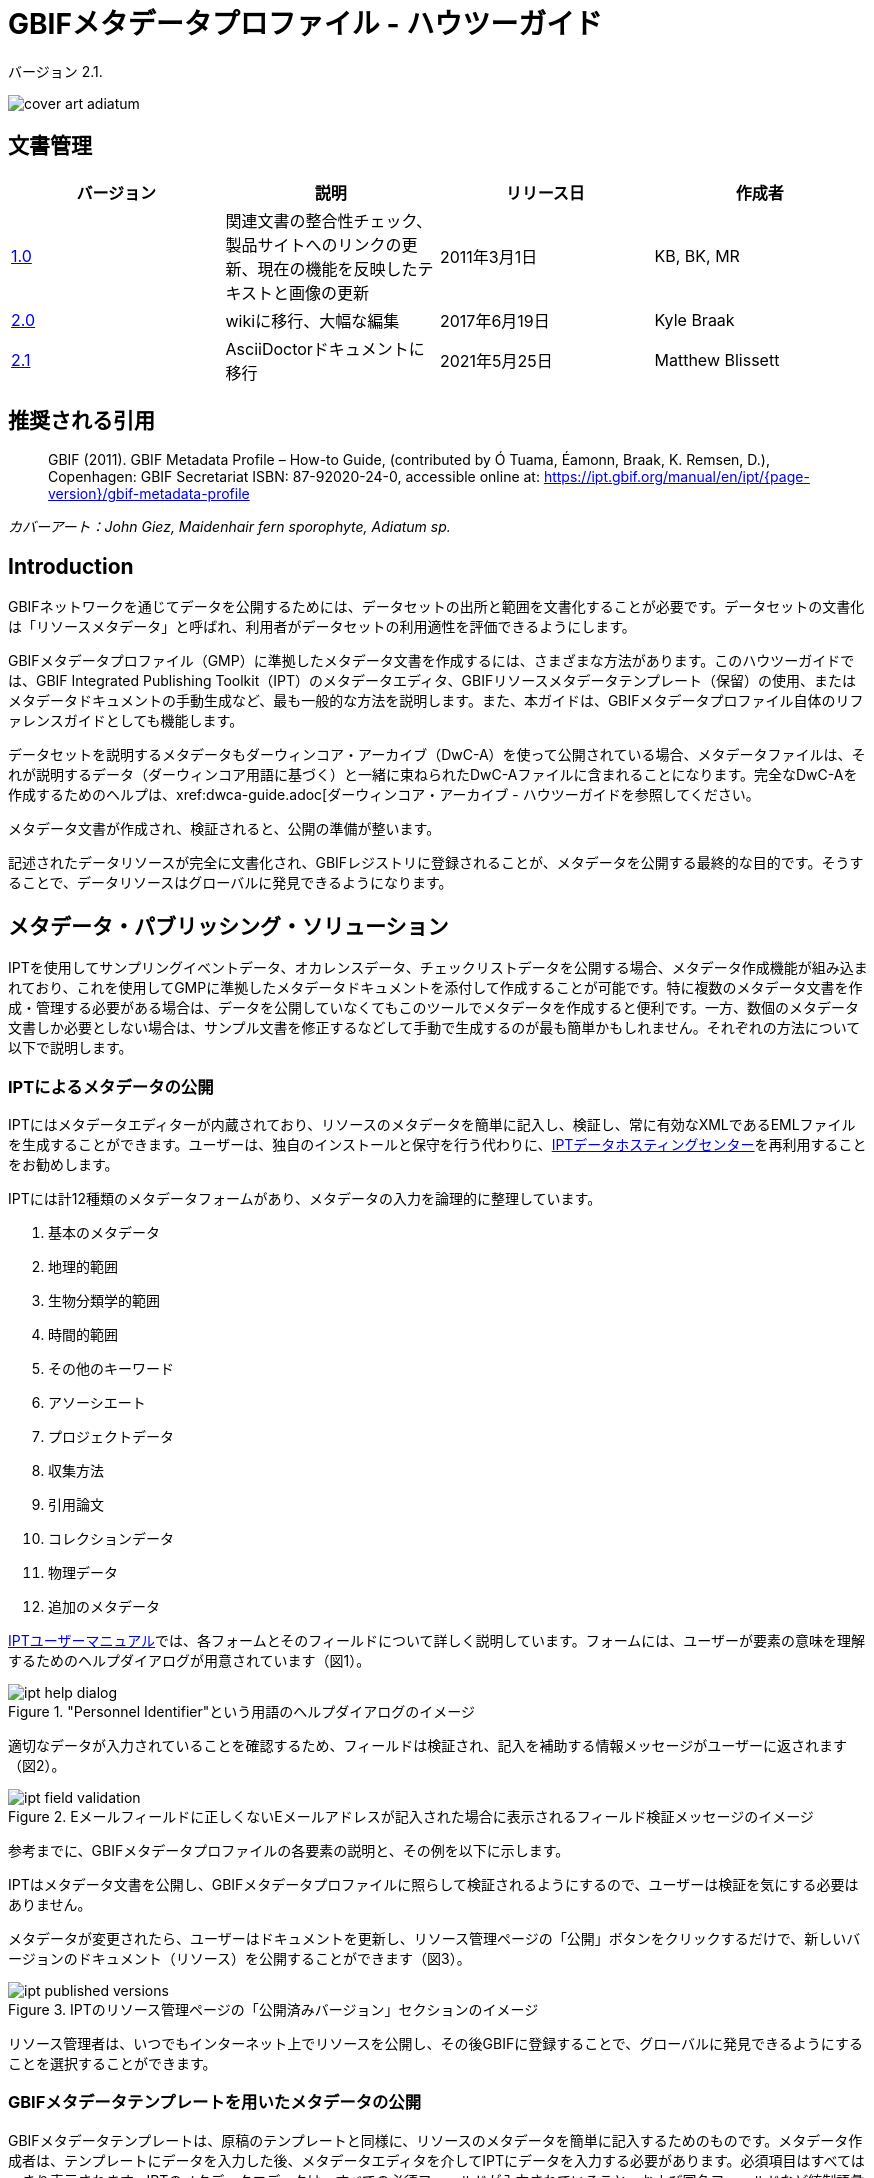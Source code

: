 = GBIFメタデータプロファイル - ハウツーガイド

バージョン 2.1.

image::figures/cover_art_adiatum.png[]

== 文書管理

|===
| バージョン | 説明                  | リリース日 | 作成者

| http://links.gbif.org/gbif_metadata_profile_how-to_en_v1[1.0]     | 関連文書の整合性チェック、製品サイトへのリンクの更新、現在の機能を反映したテキストと画像の更新 | 2011年3月1日     | KB, BK, MR
| https://github.com/gbif/ipt/wiki/GMPHowToGuide[2.0]     | wikiに移行、大幅な編集  | 2017年6月19日      | Kyle Braak
| xref:gbif-metadata-profile.adoc[2.1]     | AsciiDoctorドキュメントに移行 | 2021年5月25日      | Matthew Blissett
|===

== 推奨される引用

> GBIF (2011). GBIF Metadata Profile – How-to Guide, (contributed by Ó Tuama, Éamonn, Braak, K. Remsen, D.), Copenhagen: GBIF Secretariat ISBN: 87-92020-24-0, accessible online at: https://ipt.gbif.org/manual/en/ipt/{page-version}/gbif-metadata-profile

_カバーアート：John Giez, Maidenhair fern sporophyte, Adiatum sp._

== Introduction

GBIFネットワークを通じてデータを公開するためには、データセットの出所と範囲を文書化することが必要です。データセットの文書化は「リソースメタデータ」と呼ばれ、利用者がデータセットの利用適性を評価できるようにします。

GBIFメタデータプロファイル（GMP）に準拠したメタデータ文書を作成するには、さまざまな方法があります。このハウツーガイドでは、GBIF Integrated Publishing Toolkit（IPT）のメタデータエディタ、GBIFリソースメタデータテンプレート（保留）の使用、またはメタデータドキュメントの手動生成など、最も一般的な方法を説明します。また、本ガイドは、GBIFメタデータプロファイル自体のリファレンスガイドとしても機能します。

データセットを説明するメタデータもダーウィンコア・アーカイブ（DwC-A）を使って公開されている場合、メタデータファイルは、それが説明するデータ（ダーウィンコア用語に基づく）と一緒に束ねられたDwC-Aファイルに含まれることになります。完全なDwC-Aを作成するためのヘルプは、xref:dwca-guide.adoc[ダーウィンコア・アーカイブ - ハウツーガイドを参照してください。

メタデータ文書が作成され、検証されると、公開の準備が整います。

記述されたデータリソースが完全に文書化され、GBIFレジストリに登録されることが、メタデータを公開する最終的な目的です。そうすることで、データリソースはグローバルに発見できるようになります。

== メタデータ・パブリッシング・ソリューション

IPTを使用してサンプリングイベントデータ、オカレンスデータ、チェックリストデータを公開する場合、メタデータ作成機能が組み込まれており、これを使用してGMPに準拠したメタデータドキュメントを添付して作成することが可能です。特に複数のメタデータ文書を作成・管理する必要がある場合は、データを公開していなくてもこのツールでメタデータを作成すると便利です。一方、数個のメタデータ文書しか必要としない場合は、サンプル文書を修正するなどして手動で生成するのが最も簡単かもしれません。それぞれの方法について以下で説明します。

=== IPTによるメタデータの公開

IPTにはメタデータエディターが内蔵されており、リソースのメタデータを簡単に記入し、検証し、常に有効なXMLであるEMLファイルを生成することができます。ユーザーは、独自のインストールと保守を行う代わりに、xref:data-hosting-centres.adoc[IPTデータホスティングセンター]を再利用することをお勧めします。

IPTには計12種類のメタデータフォームがあり、メタデータの入力を論理的に整理しています。

1.  基本のメタデータ
2.  地理的範囲
3.  生物分類学的範囲
4.  時間的範囲
5.  その他のキーワード
6.  アソーシエート
7.  プロジェクトデータ
8.  収集方法
9.  引用論文
10. コレクションデータ
11. 物理データ
12. 追加のメタデータ

xref:manage-resources.adoc#metadata[IPTユーザーマニュアル]では、各フォームとそのフィールドについて詳しく説明しています。フォームには、ユーザーが要素の意味を理解するためのヘルプダイアログが用意されています（図1）。

."Personnel Identifier"という用語のヘルプダイアログのイメージ
image::figures/ipt_help_dialog.png[]

適切なデータが入力されていることを確認するため、フィールドは検証され、記入を補助する情報メッセージがユーザーに返されます（図2）。

.Eメールフィールドに正しくないEメールアドレスが記入された場合に表示されるフィールド検証メッセージのイメージ
image::figures/ipt_field_validation.png[]

参考までに、GBIFメタデータプロファイルの各要素の説明と、その例を以下に示します。

IPTはメタデータ文書を公開し、GBIFメタデータプロファイルに照らして検証されるようにするので、ユーザーは検証を気にする必要はありません。

メタデータが変更されたら、ユーザーはドキュメントを更新し、リソース管理ページの「公開」ボタンをクリックするだけで、新しいバージョンのドキュメント（リソース）を公開することができます（図3）。

.IPTのリソース管理ページの「公開済みバージョン」セクションのイメージ
image::figures/ipt_published_versions.png[]

リソース管理者は、いつでもインターネット上でリソースを公開し、その後GBIFに登録することで、グローバルに発見できるようにすることを選択することができます。

=== GBIFメタデータテンプレートを用いたメタデータの公開

GBIFメタデータテンプレートは、原稿のテンプレートと同様に、リソースのメタデータを簡単に記入するためのものです。メタデータ作成者は、テンプレートにデータを入力した後、メタデータエディタを介してIPTにデータを入力する必要があります。必須項目はすべてはっきり表示されます。IPTのメタデータエディタは、すべての必須フィールドが入力されていること、および国名フィールドなど統制語彙を使用するフィールドが正しく入力されていることを確認します。また、IPTは生成されたメタデータドキュメントが有効なXMLであることを確認し、GBIFメタデータプロファイルに照らして検証を行います。最終的には、この2段階のプロセス（1. メタデータテンプレート → 2. IPTメタデータエディタ）を用いて、有効なリソースメタデータ・ドキュメントを生成することができます。

フィールドの意味について疑問がある場合は、このガイドを参照して、対応する要素の説明とその例を調べてみてください。

=== メタデータを手動で公開する

GBIFメタデータプロファイルの最新バージョン（*1.1*）に準拠した独自のEML XMLファイルを作成したい非IPTユーザー向けの簡単な手順です。以下のリストを参照し、正しく完成させてください。

==== 手順

1. `<eml:eml>`ルート要素には、GBIFメタデータプロファイル バージョン1.1向けのスキーマロケーションを使用します。<eml:eml ... xsi:schemaLocation="eml://ecoinformatics.org/eml-2.1.1 \http://rs.gbif.org/schema/eml-gbif-profile/1.1/eml.xsd" ...>
2.  `<eml:eml>`ルート要素内に`packageId`属性を設定します。`packageId`は、そのドキュメントで固定されているグローバルにユニークなIDである必要があります。文書が変更されるたびに、新しい`packageId`が割り当てられなければなりません。例えば、最初のバージョンのドキュメントには`packageId='619a4b95-1a82-4006-be6a-7dbe3c9b33c5/eml-1.xml'、2番目には`packageId='619a4b95-1a82-4006-be6a-7dbe3c9b33c5/eml-2.xml'のように指定します。
3. スキーマで指定されたすべての必須メタデータ要素と、必要な追加メタデータ要素を記入します。GBIFメタデータプロファイルの旧バージョンを使用している既存のEMLファイルを更新する場合、本バージョンの新機能のリストについては、以下のセクションを参照してください。
4. EMLファイルが有効な XMLであることを確認します。<<Validation of metadata,このセクション>>を参照してください。

== メタデータのバリデーション

XMLメタデータ文書は、XML文書として、またGMLスキーマに対する検証として有効であることが不可欠です。XMLメタデータ文書がこれを満たす方法として、link:https://www.oxygenxml.com/[Oxygen XML Editor]は優れたツールで、バリデーターを内蔵しており、有用です。またJavaプログラマーは、例えばGBIFレジストリ-メタデータ・プロジェクトのlink:https://github.com/gbif/registry/blob/master/registry-metadata/src/main/java/org/gbif/registry/metadata/EmlValidator.java[EmlValidator.java]を使用して、これを行うこともできます。

== GMPのバージョン1.1では、1.0.2から何が変わったのでしょうか？

1. *機械可読ライセンスへの対応。*機械可読ライセンスを提供する方法については、xref:license.adoc[こちら]をご覧ください。
2. 複数のcontacts、creators、metadataProvider、project personnelに対応。
3. あらゆる代理人のuserIdsをサポート（例：ORCID）
4. データセットに変更が加えられた頻度に関する情報提供のサポート。
5. プロジェクト識別子の提供（例：同じプロジェクトの下で作られたデータセットを関連付ける）に対応。
6. 説明文は、1つの段落にまとめるのではなく、別々の段落に分けることができます。
7. 複数のコレクションに関する情報提供に対応。

== サンプルファイル

GBIFメタデータプロファイルv1.1に準拠したEMLの例はlink:https://cloud.gbif.org/griis/eml.do?r=global&v=2.0[こちら]です。このファイルはlink:https://cloud.gbif.org/griis/[GRIIS IPT]によって生成されています。

== 付録

=== GBIFメタデータプロファイルの背景

メタデータは文字通り「データに関するデータ」であり、データ管理システムにとって不可欠な要素です。GBIFの文脈では、リソースはデータセットであり、関連するデータの集まりとして緩やかに定義され、その粒度はデータカストディアンによって決定されます。メタデータは、いくつかの完全性のレベルで存在します。一般に、メタデータはデータのエンドユーザーに対して以下のことを可能にするものでなければなりません。

1. データの存在を識別・確認でき、
2. データへのアクセス方法、取得方法を知ることができて、
3. 使用目的への適合性を理解し、そして
4. データの転送（コピーの取得）方法を知ることができる。

GBIFメタデータプロファイル（GMP）は、GBIFlink:http://www.gbif.org[データポータル]におけるデータセットレベルのリソースの記述方法を標準化するために開発されました。このプロファイルは、link:http://marinemetadata.org/references/iso19139[ISO 19139メタデータプロファイル]など、他の一般的なメタデータ形式に変換することができます。

GMPでは、識別に必要な最小限の必須要素を定めていますが、メタデータができるだけ記述的で完全なものとなるように、できるだけ多くの要素を使用することが推奨されます。

== メタデータの要素

GBIFメタデータプロファイルは、主にlink:{eml-location}/index.html[Ecological Metadata Language (EML)]をベースにしています。GBIFプロファイルは、EMLのサブセットを利用し、EML仕様では対応できない追加要件を含むように拡張しています。以下の表は、プロファイルの要素の簡単な説明と、関連する場合、詳細なEMLの説明へのリンクを提供します。要素は次のように分類されます。

* データセット（リソース）
* プロジェクト
* 人物・機関
* キーワードセット（一般的なキーワード）
* 範囲
** 生物分類学的範囲
** 地理的範囲
** 時間的範囲
* Methods
* 知的財産権
* 追加メタデータ + 関連するNCD（Natural Collections Descriptions Data）

=== データセット（リソース）

データセットフィールドは、1つのデータセット（リソース）に関する要素を持ちます。

|===
| 用語名 | 説明

| {eml-location}/eml-resource.html#alternateIdentifier[alternateIdentifier] | これはEML文書のUUID（Universally Unique Identifier）であり、データセットのUUIDではありません。この用語はオプションです。異なる識別子のリストを供給することができます。例：619a4b95-1a82-4006-be6a-7dbe3c9b33c5

| {eml-location}/eml-resource.html#title[title] | リソースを他の似たリソースと区別するのに十分なテキストでの説明。特にタイトルを複数の言語で表現しようとする場合、複数のタイトルを提供することができます（English/enでない場合、言語を示すために「xml:lang」属性を使用します）。例： Vernal pool amphibian density data, Isla Vista, 1990-1996.

| {eml-location}/eml-resource.html#creator[creator] | リソース作成者は、リソース自体の作成に責任を持つ個人または組織です。詳しくは「人と組織」の項を参照してください。

| {eml-location}/eml-resource.html#metadataProvider[metadataProvider] | metadataProviderは、リソースのドキュメントを提供する責任を負う人または組織です。詳細は「人と組織」の項を参照してください。

| {eml-location}/eml-resource.html#associatedParty[associatedParty] | associatedPartyは、リソースに関連する他の個人または組織です。これらの関係者は、リソースの作成または維持において様々な役割を担うことがあり、これらの役割は「role」要素で示す必要があります。詳細は「人と組織」の項を参照してください。

| {eml-location}/eml-resource.html#contact[contact] | 連絡先フィールドには、このデータセットの連絡先情報が含まれています。これは、データセットの使用や解釈について質問がある場合に連絡する個人または機関です。詳しくは「人と組織」の項を参照してください。

| {eml-location}/eml-resource.html#pubDate[pubDate] | リソースが公開された日付です。CCYY（4桁の年）、またはCCYY-MM-DD（完全な年、月、日）の形式で表現する必要があります。月と日はオプションであることに注意してください。フォーマットはISO 8601に準拠する必要があります。例：2010-09-20

| {eml-location}/eml-resource.html#language[language] | リソース（メタデータではない）の記述に用いられている言語。これはよく知られた言語名でもよいし、より正確にISO言語コードを用いて記述しても構いません。GBIFはISO言語コード（https://api.gbif.org/v1/enumeration/language）を使用することを推奨しています。例：English

| {eml-location}/eml-resource.html#additionalInfo[additionalInfo] | リソース管理者がデータセットに含めることを希望する、省略・指示・その他の注意事項に関する情報。基本的には、他のリソースメタデータのフィールドで特徴付けられないあらゆる情報です。

| {eml-location}/eml-resource.html#url[url] | オンラインで公開されているリソースのURLです。

| {eml-location}/eml-resource.html#abstract[abstract] | ドキュメント化されているリソースの簡単な概要。オンラインで利用可能なリソースのURLです。
|===

=== プロジェクト

プロジェクトフィールドは、このデータセットが収集されたプロジェクトに関する情報を含みます。プロジェクト担当者、資金、調査地域、プロジェクト設計、関連プロジェクトなどの情報が含まれます。

|===
| Term | Definition

| {eml-location}/eml-project.html#title[title]  | 研究プロジェクトの説明的なタイトル。例：Species diversity in Tennessee riparian habitats

| {eml-location}/eml-project.html#personnel[personnel] | 人事欄は、連絡先やプロジェクトでの役割など、研究プロジェクトに関わる人々を記録するために使用されます。

| {eml-location}/eml-project.html#funding[funding] | 資金提供欄は、プロジェクトの資金源に関する情報を提供するために使用されます。例えば、助成金および契約番号、資金提供者の名前と住所など。

| {eml-location}/eml-project.html#studyAreaDescription[studyAreaDescription] | studyAreaDescription フィールドは、研究プロジェクトに関連する物理的な領域を記録します。調査地の地理的、時間的、分類学的な範囲や、気候、地質、土壌、撹乱など関心のある領域（テーマ）についての記述を含めることができます。

| {eml-location}/eml-project.html#designDescription[designDescription] | designDescriptionフィールドには、研究デザインに関する一般的なテキスト記述が含まれます。目標、動機、理論、仮説、戦略、統計設計、実際の作業に関する詳細な説明を含むことができます。また、文献の引用も研究デザインの記述に使用されることがあります。
|===

=== 人物・機関

人または組織のいずれかを表すことができるいくつかのフィールドがあります。以下は、人または組織を表すために使用されるさまざまなフィールドのリストです。

|===
| 用語 | 定義

| {eml-location}/eml-party.html#givenName[givenName] | individualNameフィールドのサブフィールド。givenNameフィールドは、リソースに関連する個人のファーストネームで、（必要に応じて）アルファベット表記を意図していない、その他の名前に使用することができます。例：Jonny

| {eml-location}/eml-party.html#surName[surName] | individualNameフィールドのサブフィールド。surnameフィールドは、リソースに関連する個人の姓に使用されます。これはふつう個人の姓で、例えば、文献の引用時に言及される名前です。例：Carson

| {eml-location}/eml-party.html#organizationName[organizationName] | リソースに関連する組織のフルネーム。このフィールドは、記述されるリソースに関連する機関または組織全体を記述することを意図しています。例：National Center for Ecological Analysis and Synthesis

| {eml-location}/eml-party.html#positionName[positionName]| このフィールドは、特定の人物や完全な組織名の代わりに使用されることを意図しています。その役割を担う人物が頻繁に変わるのであれば、一貫性を保つために役職名を使用するのがよいでしょう。このフィールドは、'organizationName'および'individualName'と共に使用され、1つの論理的なオリジネーターを構成することに注意してください。このため、individualNameが「Joe Smith」だけのオリジネーターは、nameが「Joe Smith」でorganizationNameが「NSF」のオリジネーターと同じではありません。また、positionNameは、その地位の個人のみがデータパッケージのオリジネーターとみなされる場合を除き、individualNameと組み合わせて使用されるべきではありません。positionNameがorganizationNameと共に使用される場合、organizationNameにおいて、そのpositionNameに就いているすべての人がデータパッケージのオリジネーターであることを意味します。例：HAST herbarium data manager

| {eml-location}/eml-party.html#electronicMailAddress[electronicMailAddress] | Eメールアドレスは、その団体のEメールアドレスである。インターネットSMTPメールアドレスを想定しており、ユーザー名の後に@記号、その後にメールサーバーのドメイン名アドレスで構成される必要があります。例：jcuadra@gbif.org

| {eml-location}/eml-party.html#deliveryPoint[deliveryPoint] | addressフィールドのサブフィールドで、リソースの責任者の実際の住所または電子アドレスを記述します。配送先フィールドは、郵便通信のための物理的な住所に使用されます。例：GBIF Secretariat, Universitetsparken 15

| {eml-location}/eml-party.html#role[role] | このフィールドで、当事者がリソースに関して果たした役割を記述します。例：技術者、査読者、研究責任者等

| {eml-location}/eml-party.html#phone[phone] | 電話番号欄には、責任者の電話番号（音声電話、FAX）についての情報を記述します。例：+4530102040

| {eml-location}/eml-party.html#postalCode[postalCode] | リソースの責任者の実際の住所または電子アドレスを記述する、アドレスフィールドのサブフィールド。郵便番号は米国のZIPコードに相当し、国際的な住所へのルーティングに使用される番号です。 例：52000.

| {eml-location}/eml-party.html#city[city] | リソースの責任者の実際の住所または電子アドレスを記述する、アドレスフィールドのサブフィールド。cityフィールドは、特定のリソースに関連する連絡先の都市名として使用される。例：San Diego

| {eml-location}/eml-party.html#administrativeArea[administrativeArea] | リソースの責任者の実際の住所または電子アドレスを記述する、アドレスフィールドのサブフィールド。行政区域フィールドは、米国では「state」、カナダでは「Province」に相当します。このフィールドは、多くの種類の国際的な行政区域に対応することを意図しています。例：Colorado

| {eml-location}/eml-party.html#country[country] | リソースの責任者の実際の住所または電子アドレスを記述する、アドレスフィールドのサブフィールド。国名フィールドは、連絡先の国名に使用されます。国名は、ほとんどの場合、ISO 3166の国名コードリストに由来しています。例：Japan

| {eml-location}/eml-party.html#onlineUrl[onlineUrl] | 関連するオンライン情報（通常はWebサイト）へのリンクです。当事者が組織を代表している場合、これはウェブサイトまたはその組織に関する他のオンライン情報のURLです。当事者が個人の場合は、個人のウェブサイトや、当事者に関するその他の関連するオンライン情報である場合があります。例：https://www.example.edu/botany
|===

=== KeywordSet（一般的なキーワード）

keywordSetフィールドはkeywordとkeywordThesaurus要素のラッパーであり、両方とも同時に必要です。

|===
| 用語         | 定義

| {eml-location}/eml-resource.html#keyword[keyword] | リソースを簡潔に説明する、またはリソースに関連するキーワード・キーフレーズ。各キーワードフィールドは、1つのキーワードのみを含むべきです（つまり、キーワードは、カンマや他の区切り文字で分離してはなりません）。例：biodiversity

| {eml-location}/eml-resource.html#keywordThesaurus[keywordThesaurus]| キーワードの元となった公式キーワードシソーラスの名前。これはkeyword要素とともにkeywordSetを構成するために必要なので、公式シソーラス名が存在しない場合はこの要素を削除せずに、"N/A"などのプレースホルダ値を保持しておいてください。例：IRIS keyword thesaurus
|===

=== 範囲

リソースのカバー範囲を、*空間的*な範囲、*時間的*な範囲、*分類学的*な範囲の観点から記述しています。

=== 生物分類学的範囲

リソースに関する分類学的情報のためのコンテナ。1つまたは複数の分類体系の種名（または上位のランク）のリストが含まれます。分類は入れ子にせず、1つずつ順番に並べることに注意してください。

|===
| 用語                 | 定義

| {eml-location}/eml-coverage.html#generalTaxonomicCoverage[generalTaxonomicCoverage] | 分類学的範囲は、リソースに関する分類学的情報のためのコンテナです。これには、1つまたは複数の分類体系からの種名（または上位のランク）のリストが含まれます。データセットまたはコレクションで扱われる分類群の範囲についての説明。コンマで区切られた単純な分類群のリストを使用します。例：「すべての維管束植物は科または種まで同定され、コケと地衣類はコケまたは地衣類として同定された。」

| {eml-location}/eml-coverage.html#taxonomicClassification[taxonomicClassification] | データセットまたはコレクションで扱われる分類群の範囲に関する情報。

| {eml-location}/eml-coverage.html#taxonRankName[taxonRankName]| Taxon rank値が提供される分類階級の名前。例：phylum、class、genus、species

| {eml-location}/eml-coverage.html#taxonRankValue[taxonRankValue] | 記載される分類群の分類階級を表す名称。例：Acerは属のランク値、rubrumは種のランク値の例で、合わせて赤カエデの通称を示します。Kingdomから始めて、可能な限り詳細なレベルまでランクを含めることが推奨されます。

| {eml-location}/eml-coverage.html#commonName[commonName]              | 該当する一般名；これらの一般名は、適切であれば生物群の一般的な説明でも構いません。例：無脊椎動物、水鳥
|===

=== 地理的範囲

リソースに関する空間情報を格納するコンテナで、全体のカバー範囲を示す境界ボックス（緯度経度）を設定できるほか、任意のポリゴンを除外して記述することも可能です。

|===
| 用語                | 定義

| {eml-location}/eml-coverage.html#geographicDescription[geographicDescription] | データセットの地理的な領域に関する短いテキスト記述。テキスト記述は、データセットの範囲が"boundingCoordinates"でうまく記述できない場合に、地理的な設定を提供するために特に重要です。例："Manistee River watershed", "extent of 7 1/2 minute quads including any property belonging to Yellowstone National Park"など。

| {eml-location}/eml-coverage.html#westBoundingCoordinate[westBoundingCoordinate]| バウンディングボックスのWマージンを記述する、boundingCoordinatesフィールドのサブフィールドです。記述されているバウンディングボックスの最西端の経度（10進数）を示します。例：-18.25, +25, 45.24755.

| {eml-location}/eml-coverage.html#eastBoundingCoordinate[eastBoundingCoordinate]| バウンディングボックスのEマージンを記述する、boundingCoordinatesフィールドのサブフィールドです。記述されているバウンディングボックスの最東端の経度（10進法）を示します。例：-18.25, +25, 45.24755.

| {eml-location}/eml-coverage.html#northBoundingCoordinate[northBoundingCoordinate] | バウンディングボックスのNマージンを記述する、boundingCoordinatesフィールドのサブフィールドです。記述されているバウンディングボックスの最北端の緯度（10進法）を示します。例：-18.25, +25, 65.24755.

| {eml-location}/eml-coverage.html#northBoundingCoordinate[southBoundingCoordinate] | バウンディングボックスのSマージンを記述する、boundingCoordinatesフィールドのサブフィールドです。記述されているバウンディングボックスの最南端の緯度（10進法）を示します。例：-118.25, +25, 84.24755.
|===

=== 時間的範囲

このコンテナでは、範囲を単一時点、複数時点、または日付の範囲にすることができます。

|===
| 用語       | 定義

| {eml-location}/eml-coverage.html#beginDate[beginDate] | rangeOfDatesフィールドのサブフィールドです。これは、複数の日付範囲を記録するためにendDateフィールドと複数回使用することができる、ある期間の開始を意味する単一のタイムスタンプです。カレンダー日付フィールドは、年、月、日を与え、日付を表現するために使用されます。書式はISO 8601に準拠したものでなければなりません。EMLで推奨される書式はYYYY-MM-DDで、Yは4桁の年、Mは2桁の月コード（01〜12、1月＝01）、Dは2桁の月日（01〜31）です。このフィールドは、日付の年の部分のみを入力する場合にも使用できます。例：2010-09-20

| {eml-location}/eml-coverage.html#endDate[endDate]| rangeOfDatesフィールドのサブフィールドです。これは、複数の日付範囲を記録するためにbeginDateフィールドと複数回使用することができる、ある期間の終了を意味する単一のタイムスタンプです。カレンダー日付フィールドは、年、月、日を与え、日付を表現するために使用されます。書式は、国際標準化機構の規格8601に準拠したものでなければなりません。EMLで推奨される書式はYYYY-MM-DDで、Yは4桁の年、Mは2桁の月コード（01〜12、1月は01）、Dは2桁の月日（01〜31）です。このフィールドは、日付の年の部分のみを入力する場合にも使用できます。例：2010-09-20

| {eml-location}/eml-coverage.html#singleDateTime[singleDateTime] | SingleDateTimeフィールドは、イベントの単一の日時を記述するためのものです。
|===

=== Methods

このフィールドは、リソースの収集に使用された科学的方法を記録します。ツール、機器の校正、ソフトウェアなどの項目に関する情報も含まれます。

|===
| 用語            | 定義

| {eml-location}/eml-methods.html#methodStep[methodStep] | methodStepフィールドは、データオブジェクトを生成するために行われた一連の手順を記録する要素のセットを繰り返し使用できます。これには、手順のテキスト記述、関連文献、ソフトウェア、計測器、ソースデータ、および実施された品質管理措置が含まれます。
| {eml-location}/eml-methods.html#qualityControl[qualityControl] | qualityControlフィールドには、関連するメソッドステップから得られるデータの品質を管理、または評価するために取られた措置を記述することができます。

| {eml-location}/eml-methods.html#sampling[sampling]  | 調査の地理的、時間的、分類学的範囲を含むサンプリング手順の説明です。

| {eml-location}/eml-methods.html#studyExtent[studyExtent] | サンプリングフィールドのサブフィールドです。coverageフィールドは、特定のサンプリングエリア、サンプリング頻度（時間的境界、出現頻度）、およびサンプリングされた生物群（分類学的範囲）をテキストで記述することができます。フィールドstudyExtentは、特定のサンプリングエリアとサンプリング頻度（時間的境界、出現頻度）の両方を表します。geographic studyExtentは通常、"studyAreaDescription"に記載されたより広い範囲の代用（代表的な地域）である。

| {eml-location}/eml-methods.html#samplingDescription[samplingDescription] | サンプリングフィールドのサブフィールドです。samplingDescriptionフィールドは、研究プロジェクトで使用されたサンプリング手順について、テキストベース・人間可読な説明を記入できます。この要素の内容は、ジャーナル論文のメソッドセクションに見られるサンプリング手順の記述と同様です。
|===

=== 知的財産権

リソースの権利管理に関する声明文、またはそのような情報を提供するサービスへのリファレンスが含まれています。

|===
| 用語          | 定義

| {eml-location}/eml-dataset.html#purpose[purpose] | このデータセットの目的についての説明。

| {eml-location}/eml-resource.html#intellectualRights[intellectualRights] | リソースの権利管理に関する記述、またはその情報を提供するサービスのリファレンス。権利情報には、知的財産権（IPR）、著作権、各種財産権などが含まれます。データセットの場合、この権利には使用に関する要件、帰属に関する要件、または所有者が課したいその他の要件が含まれる場合があります。例：© 2001 Regents of the University of California Santa Barbara. Free for use by all individuals provided that the owners are acknowledged in any use or publication.
|===

=== 追加メタデータ + 関連するlink:http://www.tdwg.org/activities/ncd/[Natural Collections Description Data (NCD)]

追加メタデータ + 関連ナチュラルコレクション記述データ（NCD）追加メタデータフィールドは、記述されるリソースに関連する他のあらゆるメタデータを格納するコンテナです。このフィールドにより、EMLはXMLベースのあらゆるメタデータをこの要素に含めることができ、拡張性があります。GMPでは、ISO 19139に準拠するために必要な要素と、NCD（ナチュラルコレクション記述）要素のサブセット を提供します。

|===
| 用語                 | 定義

| dateStamp | メタデータ文書が作成または変更された日付と時刻。例：2002-10-23T18:13:51.235+01:00

| metadataLanguage | メタデータ文書（メタデータで記述されるリソースとは異なる）が記述されている言語。ISO 639-2/Tの3文字の言語コードとISO 3166-1の3文字の国コードで構成される。例：en_GB

| hierarchyLevel | メタデータが適用されるデータセットレベル。デフォルトは"dataset"になっています。例：dataset

| {eml-location}/eml-literature.html#citation[citation] |作品自体の引用です。See {eml-location}/eml-literature.html#citation[eml]

| bibliography | データセットに関連した、または使用された文献のリスト（下記参照）。

| physical |  データオブジェクトの内部・外部の特性や分布を記述させるすべての要素のコンテナ要素（例：dataObject、dataFormat、distribution）。繰り返すことができます。

| resourceLogoUrl | リソースに関連するロゴのURL。例：http://www.gbif.org/logo.jpg

| parentCollectionIdentifier | コレクションフィールドのサブフィールドです（オプション）。このサブコレクションの親コレクションに与えられる識別子で、コレクションとサブコレクションの階層を構築することができます。

| collectionName | コレクションフィールドのサブフィールドです（オプション）。ローカル言語でのコレクションの正式名称です。

| collectionIdentifier | コレクションフィールドのサブフィールドです（オプション）。コレクションのURI（LSIDまたはURL）です。RDFでは、コレクションリソースのURIとして使用されます。

| formationPeriod | コレクションが収集された期間についてのテキスト記述。例："Victorian", or "1922 - 1932", or "c. 1750".

| livingTimePeriod | 生物試料が生きていた期間（古生物学的コレクションの場合）。

| specimenPreservationMethod | 非生物コレクションの物理的な劣化を防ぐために使用されたプロセスまたは技法を示すピックリストキーワード。Specimen Preservation Method Type Term語彙からのインスタンスが含まれることが期待されます。例：formaldehyde

| jgtiCuratorialUnit
a| 定量的な記述子（検体数、サンプル数、バッチ数）。実際の定量化は、以下の方法でカバーできます。

. 実際の定量化は、コレクション内の「JGI-units」の正確な数と不確かさの尺度（±x）でカバーできます； 
. 数値の範囲（x～x）で、最大値が省略された場合、最小値が正確な数を表します。
  
議論の結果、定量化は、まだデジタル化されていない標本だけでなく、すべての標本を包含する必要があるとの結論に達しました。これは、あまり頻繁に数を更新する必要がないようにするためです。非公開データ（デジタル化されていない、またはアクセスできない）の数は、JGTI-dataとは対照的に、GBIFの数から計算することができます。
|===
